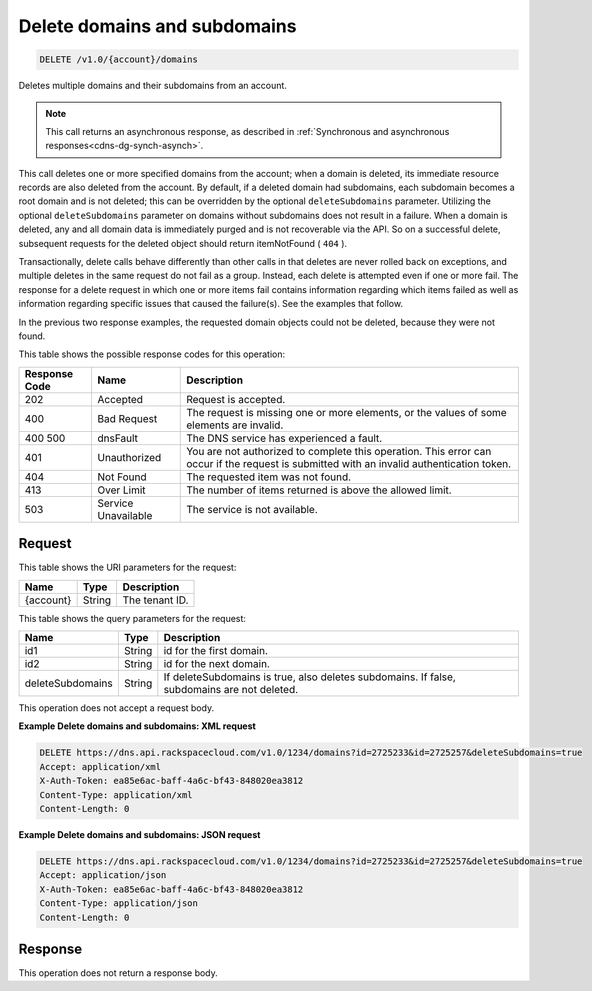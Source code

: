 .. _delete-delete-domains-and-subdomains-v1.0-account-domains:

Delete domains and subdomains
~~~~~~~~~~~~~~~~~~~~~~~~~~~~~

.. code::

    DELETE /v1.0/{account}/domains

Deletes multiple domains and their subdomains from an account.

.. note::
   This call returns an asynchronous response, as described in
   :ref:`Synchronous and asynchronous responses<cdns-dg-synch-asynch>`.

This call deletes one or more specified domains from the account; when a domain
is deleted, its immediate resource records are also deleted from the account.
By default, if a deleted domain had subdomains, each subdomain becomes a root
domain and is not deleted; this can be overridden by the optional
``deleteSubdomains`` parameter. Utilizing the optional ``deleteSubdomains``
parameter on domains without subdomains does not result in a failure. When a
domain is deleted, any and all domain data is immediately purged and is not
recoverable via the API. So on a successful delete, subsequent requests for the
deleted object should return itemNotFound ( ``404`` ).

Transactionally, delete calls behave differently than other calls in that
deletes are never rolled back on exceptions, and multiple deletes in the same
request do not fail as a group. Instead, each delete is attempted even if one
or more fail. The response for a delete request in which one or more items fail
contains information regarding which items failed as well as information
regarding specific issues that caused the failure(s). See the examples that
follow.

In the previous two response examples, the requested domain objects could not
be deleted, because they were not found.

This table shows the possible response codes for this operation:


+--------------------------+-------------------------+-------------------------+
|Response Code             |Name                     |Description              |
+==========================+=========================+=========================+
|202                       |Accepted                 |Request is accepted.     |
+--------------------------+-------------------------+-------------------------+
|400                       |Bad Request              |The request is missing   |
|                          |                         |one or more elements, or |
|                          |                         |the values of some       |
|                          |                         |elements are invalid.    |
+--------------------------+-------------------------+-------------------------+
|400 500                   |dnsFault                 |The DNS service has      |
|                          |                         |experienced a fault.     |
+--------------------------+-------------------------+-------------------------+
|401                       |Unauthorized             |You are not authorized   |
|                          |                         |to complete this         |
|                          |                         |operation. This error    |
|                          |                         |can occur if the request |
|                          |                         |is submitted with an     |
|                          |                         |invalid authentication   |
|                          |                         |token.                   |
+--------------------------+-------------------------+-------------------------+
|404                       |Not Found                |The requested item was   |
|                          |                         |not found.               |
+--------------------------+-------------------------+-------------------------+
|413                       |Over Limit               |The number of items      |
|                          |                         |returned is above the    |
|                          |                         |allowed limit.           |
+--------------------------+-------------------------+-------------------------+
|503                       |Service Unavailable      |The service is not       |
|                          |                         |available.               |
+--------------------------+-------------------------+-------------------------+


Request
-------

This table shows the URI parameters for the request:

+--------------------------+-------------------------+-------------------------+
|Name                      |Type                     |Description              |
+==========================+=========================+=========================+
|{account}                 |String                   |The tenant ID.           |
+--------------------------+-------------------------+-------------------------+

This table shows the query parameters for the request:

+--------------------------+-------------------------+-------------------------+
|Name                      |Type                     |Description              |
+==========================+=========================+=========================+
|id1                       |String                   |id for the first domain. |
+--------------------------+-------------------------+-------------------------+
|id2                       |String                   |id for the next domain.  |
+--------------------------+-------------------------+-------------------------+
|deleteSubdomains          |String                   |If deleteSubdomains is   |
|                          |                         |true, also deletes       |
|                          |                         |subdomains. If false,    |
|                          |                         |subdomains are not       |
|                          |                         |deleted.                 |
+--------------------------+-------------------------+-------------------------+

This operation does not accept a request body.

**Example Delete domains and subdomains: XML request**


.. code::

   DELETE https://dns.api.rackspacecloud.com/v1.0/1234/domains?id=2725233&id=2725257&deleteSubdomains=true
   Accept: application/xml
   X-Auth-Token: ea85e6ac-baff-4a6c-bf43-848020ea3812
   Content-Type: application/xml
   Content-Length: 0

**Example Delete domains and subdomains: JSON request**


.. code::

   DELETE https://dns.api.rackspacecloud.com/v1.0/1234/domains?id=2725233&id=2725257&deleteSubdomains=true
   Accept: application/json
   X-Auth-Token: ea85e6ac-baff-4a6c-bf43-848020ea3812
   Content-Type: application/json
   Content-Length: 0

Response
--------

This operation does not return a response body.

